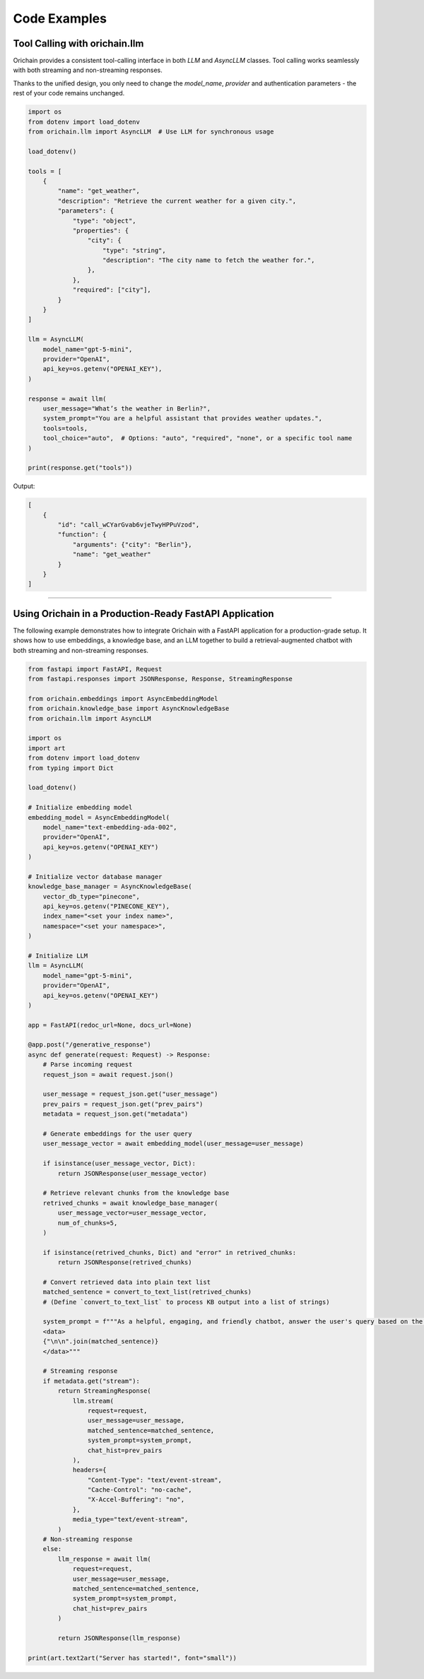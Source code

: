 Code Examples
===============

Tool Calling with orichain.llm
---------------------------------

Orichain provides a consistent tool-calling interface in both `LLM` and `AsyncLLM` classes.  
Tool calling works seamlessly with both streaming and non-streaming responses.  

Thanks to the unified design, you only need to change the `model_name`, `provider` and authentication parameters - the rest of your code remains unchanged.

.. code-block:: python

    import os
    from dotenv import load_dotenv
    from orichain.llm import AsyncLLM  # Use LLM for synchronous usage

    load_dotenv()

    tools = [
        {
            "name": "get_weather",
            "description": "Retrieve the current weather for a given city.",
            "parameters": {
                "type": "object",
                "properties": {
                    "city": {
                        "type": "string",
                        "description": "The city name to fetch the weather for.",
                    },
                },
                "required": ["city"],
            }
        }
    ]

    llm = AsyncLLM(
        model_name="gpt-5-mini", 
        provider="OpenAI",
        api_key=os.getenv("OPENAI_KEY"),
    )

    response = await llm(
        user_message="What’s the weather in Berlin?",
        system_prompt="You are a helpful assistant that provides weather updates.",
        tools=tools,
        tool_choice="auto",  # Options: "auto", "required", "none", or a specific tool name
    )

    print(response.get("tools"))

Output:

.. code-block:: python

    [
        {
            "id": "call_wCYarGvab6vjeTwyHPPuVzod",
            "function": {
                "arguments": {"city": "Berlin"},
                "name": "get_weather"
            }
        }
    ]

----

Using Orichain in a Production-Ready FastAPI Application
--------------------------------------------------------

The following example demonstrates how to integrate Orichain with a FastAPI application for a production-grade setup.  
It shows how to use embeddings, a knowledge base, and an LLM together to build a retrieval-augmented chatbot with both streaming and non-streaming responses.

.. code-block:: python
    
    from fastapi import FastAPI, Request
    from fastapi.responses import JSONResponse, Response, StreamingResponse

    from orichain.embeddings import AsyncEmbeddingModel
    from orichain.knowledge_base import AsyncKnowledgeBase
    from orichain.llm import AsyncLLM

    import os
    import art
    from dotenv import load_dotenv
    from typing import Dict

    load_dotenv()

    # Initialize embedding model
    embedding_model = AsyncEmbeddingModel(
        model_name="text-embedding-ada-002",
        provider="OpenAI",
        api_key=os.getenv("OPENAI_KEY")
    )

    # Initialize vector database manager
    knowledge_base_manager = AsyncKnowledgeBase(
        vector_db_type="pinecone",
        api_key=os.getenv("PINECONE_KEY"),
        index_name="<set your index name>", 
        namespace="<set your namespace>",
    )

    # Initialize LLM
    llm = AsyncLLM(
        model_name="gpt-5-mini", 
        provider="OpenAI",
        api_key=os.getenv("OPENAI_KEY")
    )

    app = FastAPI(redoc_url=None, docs_url=None)

    @app.post("/generative_response")
    async def generate(request: Request) -> Response:
        # Parse incoming request
        request_json = await request.json()

        user_message = request_json.get("user_message")
        prev_pairs = request_json.get("prev_pairs")
        metadata = request_json.get("metadata")

        # Generate embeddings for the user query
        user_message_vector = await embedding_model(user_message=user_message)

        if isinstance(user_message_vector, Dict):
            return JSONResponse(user_message_vector)

        # Retrieve relevant chunks from the knowledge base
        retrived_chunks = await knowledge_base_manager(
            user_message_vector=user_message_vector,
            num_of_chunks=5,
        )

        if isinstance(retrived_chunks, Dict) and "error" in retrived_chunks:
            return JSONResponse(retrived_chunks)

        # Convert retrieved data into plain text list
        matched_sentence = convert_to_text_list(retrived_chunks)  
        # (Define `convert_to_text_list` to process KB output into a list of strings)

        system_prompt = f"""As a helpful, engaging, and friendly chatbot, answer the user's query based on the following context:
        <data>
        {"\n\n".join(matched_sentence)}
        </data>"""

        # Streaming response
        if metadata.get("stream"):
            return StreamingResponse(
                llm.stream(
                    request=request,
                    user_message=user_message,
                    matched_sentence=matched_sentence,
                    system_prompt=system_prompt,
                    chat_hist=prev_pairs
                ),
                headers={
                    "Content-Type": "text/event-stream",
                    "Cache-Control": "no-cache",
                    "X-Accel-Buffering": "no",
                },
                media_type="text/event-stream",
            )
        # Non-streaming response
        else:
            llm_response = await llm(
                request=request,
                user_message=user_message,
                matched_sentence=matched_sentence,
                system_prompt=system_prompt,
                chat_hist=prev_pairs
            )

            return JSONResponse(llm_response)

    print(art.text2art("Server has started!", font="small"))
